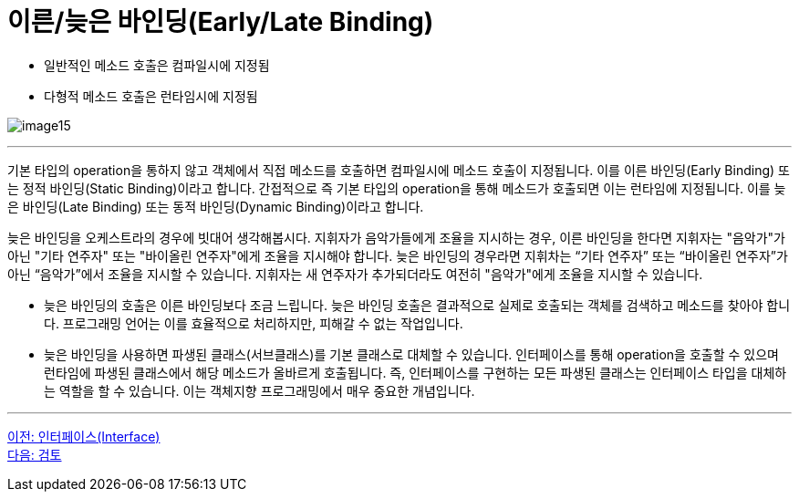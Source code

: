 = 이른/늦은 바인딩(Early/Late Binding)

* 일반적인 메소드 호출은 컴파일시에 지정됨
* 다형적 메소드 호출은 런타임시에 지정됨

image:./images/image15.png[]

---

기본 타입의 operation을 통하지 않고 객체에서 직접 메소드를 호출하면 컴파일시에 메소드 호출이 지정됩니다. 이를 이른 바인딩(Early Binding) 또는 정적 바인딩(Static Binding)이라고 합니다.
간접적으로 즉 기본 타입의 operation을 통해 메소드가 호출되면 이는 런타임에 지정됩니다. 이를 늦은 바인딩(Late Binding) 또는 동적 바인딩(Dynamic Binding)이라고 합니다.

늦은 바인딩을 오케스트라의 경우에 빗대어 생각해봅시다. 지휘자가 음악가들에게 조율을 지시하는 경우, 이른 바인딩을 한다면 지휘자는 "음악가"가 아닌 "기타 연주자" 또는 "바이올린 연주자"에게 조율을 지시해야 합니다. 늦은 바인딩의 경우라면 지휘차는 “기타 연주자” 또는 “바이올린 연주자”가 아닌 “음악가”에서 조율을 지시할 수 있습니다. 지휘자는 새 연주자가 추가되더라도 여전히 "음악가"에게 조율을 지시할 수 있습니다.

* 늦은 바인딩의 호출은 이른 바인딩보다 조금 느립니다. 늦은 바인딩 호출은 결과적으로 실제로 호출되는 객체를 검색하고 메소드를 찾아야 합니다. 프로그래밍 언어는 이를 효율적으로 처리하지만, 피해갈 수 없는 작업입니다.
* 늦은 바인딩을 사용하면 파생된 클래스(서브클래스)를 기본 클래스로 대체할 수 있습니다. 인터페이스를 통해 operation을 호출할 수 있으며 런타임에 파생된 클래스에서 해당 메소드가 올바르게 호출됩니다. 즉, 인터페이스를 구현하는 모든 파생된 클래스는 인터페이스 타입을 대체하는 역할을 할 수 있습니다. 이는 객체지향 프로그래밍에서 매우 중요한 개념입니다.

---

link:./26_interface.adoc[이전: 인터페이스(Interface)] +
link:./28_review.adoc[다음: 검토]
